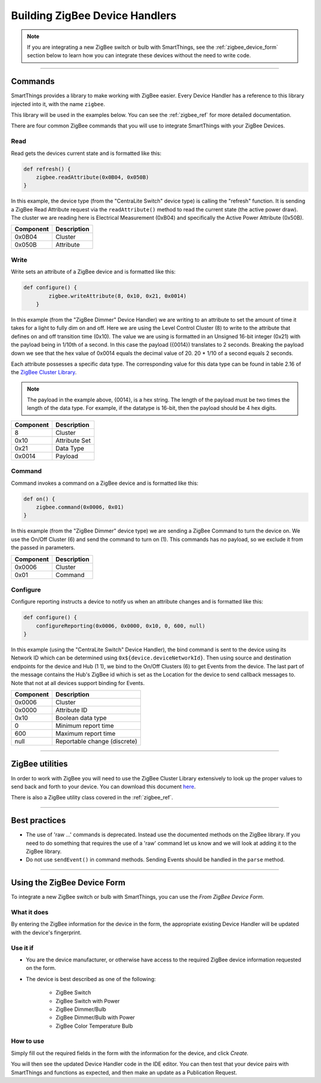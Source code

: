 Building ZigBee Device Handlers
===============================

.. note::

    If you are integrating a new ZigBee switch or bulb with SmartThings, see the :ref:`zigbee_device_form` section below to learn how you can integrate these devices without the need to write code.

----

Commands
--------

SmartThings provides a library to make working with ZigBee easier.
Every Device Handler has a reference to this library injected into it, with the name ``zigbee``.

This library will be used in the examples below.
You can see the :ref:`zigbee_ref` for more detailed documentation.

There are four common ZigBee commands that you will use to integrate
SmartThings with your ZigBee Devices.

Read
^^^^

Read gets the devices current state and is formatted like this:

.. code-block:: groovy

    def refresh() {
        zigbee.readAttribute(0x0B04, 0x050B)
    }

In this example, the device type (from the "CentraLite Switch" device
type) is calling the "refresh" function.
It is sending a ZigBee Read Attribute request via the ``readAttribute()`` method to read the current state (the active power draw).
The cluster we are reading here is Electrical Measurement (0xB04) and specifically the Active Power Attribute (0x50B).

+-------------------------------+-----------------------------+
| Component                     | Description                 |
+===============================+=============================+
|0x0B04                         | Cluster                     |
+-------------------------------+-----------------------------+
|0x050B                         | Attribute                   |
+-------------------------------+-----------------------------+

Write
^^^^^

Write sets an attribute of a ZigBee device and is formatted like this:

.. code-block:: groovy

    def configure() {
            zigbee.writeAttribute(8, 0x10, 0x21, 0x0014)
        }

In this example (from the "ZigBee Dimmer" Device Handler) we are writing to an attribute to set the amount of time it takes for a light to fully dim on and off.
Here we are using the Level Control Cluster (8) to write to the attribute that defines on and off transition time (0x10).
The value we are using is formatted in an Unsigned 16-bit integer (0x21) with the payload being in 1/10th of a second.
In this case the payload ({0014}) translates to 2 seconds.
Breaking the payload down we see that the hex value of 0x0014 equals the decimal value of 20. 20 * 1/10 of a second equals 2 seconds.

Each attribute possesses a specific data type.
The corresponding value for this data type can be found in table 2.16 of the `ZigBee Cluster Library <http://www.zigbee.org/download/standards-zigbee-cluster-library/>`__.


.. note::
  The payload in the example above, {0014}, is a hex string. The length of the payload must be two times the length of the data type. For example, if the datatype is 16-bit, then the payload should be 4 hex digits.

+-------------------------------+-----------------------------+
| Component                     | Description                 |
+===============================+=============================+
|8                              |Cluster                      |
+-------------------------------+-----------------------------+
|0x10                           |Attribute Set                |
+-------------------------------+-----------------------------+
|0x21                           |Data Type                    |
+-------------------------------+-----------------------------+
|0x0014                         |Payload                      |
+-------------------------------+-----------------------------+

Command
^^^^^^^

Command invokes a command on a ZigBee device and is formatted like this:

.. code-block:: groovy

    def on() {
        zigbee.command(0x0006, 0x01)
    }

In this example (from the "ZigBee Dimmer" device type) we are sending a ZigBee Command to turn the device on.
We use the On/Off Cluster (6) and send the command to turn on (1).
This commands has no payload, so we exclude it from the passed in parameters.

+-------------------------------+-----------------------------+
| Component                     | Description                 |
+===============================+=============================+
|0x0006                         |Cluster                      |
+-------------------------------+-----------------------------+
|0x01                           |Command                      |
+-------------------------------+-----------------------------+

Configure
^^^^^^^^^

Configure reporting instructs a device to notify us when an attribute changes and is formatted like this:

.. code-block:: groovy

    def configure() {
        configureReporting(0x0006, 0x0000, 0x10, 0, 600, null)
    }

In this example (using the "CentraLite Switch" Device Handler), the bind command is sent to the device using its Network ID which can be determined using ``0x${device.deviceNetworkId}``.
Then using source and destination endpoints for the device and Hub (1 1), we bind to the On/Off Clusters (6) to get Events from the device.
The last part of the message contains the Hub's ZigBee id which is set as the Location for the device to send callback messages to.
Note that not at all devices support binding for Events.

+-------------------------------+-----------------------------+
| Component                     | Description                 |
+===============================+=============================+
|0x0006                         |Cluster                      |
+-------------------------------+-----------------------------+
|0x0000                         |Attribute ID                 |
+-------------------------------+-----------------------------+
|0x10                           |Boolean data type            |
+-------------------------------+-----------------------------+
|0                              |Minimum report time          |
+-------------------------------+-----------------------------+
|600                            |Maximum report time          |
+-------------------------------+-----------------------------+
|null                           |Reportable change (discrete) |
+-------------------------------+-----------------------------+

----

ZigBee utilities
----------------

In order to work with ZigBee you will need to use the ZigBee Cluster Library extensively to look up the proper values to send back and forth to your device.
You can download this document `here <http://www.zigbee.org/download/standards-zigbee-cluster-library/>`__.

There is also a ZigBee utility class covered in the :ref:`zigbee_ref`.

----

Best practices
--------------

- The use of 'raw ...' commands is deprecated. Instead use the documented methods on the ZigBee library. If you need to do something that requires the use of a 'raw' command let us know and we will look at adding it to the ZigBee library.
- Do not use ``sendEvent()`` in command methods. Sending Events should be handled in the ``parse`` method.

----

.. _zigbee_device_form:

Using the ZigBee Device Form
----------------------------

To integrate a new ZigBee switch or bulb with SmartThings, you can use the *From ZigBee Device Form*.

.. image:: ../img/device-types/zigbee-form.png

What it does
^^^^^^^^^^^^

By entering the ZigBee information for the device in the form, the appropriate existing Device Handler will be updated with the device's fingerprint.

Use it if
^^^^^^^^^

- You are the device manufacturer, or otherwise have access to the required ZigBee device information requested on the form.
- The device is best described as one of the following:

    - ZigBee Switch
    - ZigBee Switch with Power
    - ZigBee Dimmer/Bulb
    - ZigBee Dimmer/Bulb with Power
    - ZigBee Color Temperature Bulb

How to use
^^^^^^^^^^

Simply fill out the required fields in the form with the information for the device, and click *Create.*

You will then see the updated Device Handler code in the IDE editor.
You can then test that your device pairs with SmartThings and functions as expected, and then make an update as a Publication Request.
